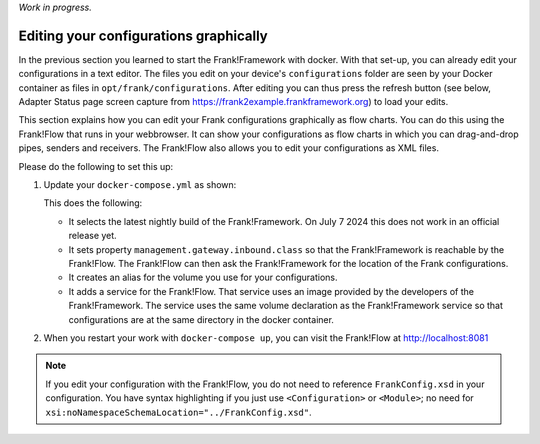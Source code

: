 *Work in progress.*

.. _advancedDevelopmentDockerDevelFrankFlow:

Editing your configurations graphically
=======================================

In the previous section you learned to start the Frank!Framework with docker. With that set-up, you can already edit your configurations in a text editor. The files you edit on your device's ``configurations`` folder are seen by your Docker container as files in ``opt/frank/configurations``. After editing you can thus press the refresh button (see below, Adapter Status page screen capture from https://frank2example.frankframework.org) to load your edits.

.. image:: refreshButtonFromFrank2Example.jpg

This section explains how you can edit your Frank configurations graphically as flow charts. You can do this using the Frank!Flow that runs in your webbrowser. It can show your configurations as flow charts in which you can drag-and-drop pipes, senders and receivers. The Frank!Flow also allows you to edit your configurations as XML files.

Please do the following to set this up:

1. Update your ``docker-compose.yml`` as shown:

   .. include:: ../../snippets/Frank2DockerDevel/v510/dockerComposeAddFrankFlow.txt

   This does the following:

   * It selects the latest nightly build of the Frank!Framework. On July 7 2024 this does not work in an official release yet.
   * It sets property ``management.gateway.inbound.class`` so that the Frank!Framework is reachable by the Frank!Flow. The Frank!Flow can then ask the Frank!Framework for the location of the Frank configurations.
   * It creates an alias for the volume you use for your configurations.
   * It adds a service for the Frank!Flow. That service uses an image provided by the developers of the Frank!Framework. The service uses the same volume declaration as the Frank!Framework service so that configurations are at the same directory in the docker container.

2. When you restart your work with ``docker-compose up``, you can visit the Frank!Flow at http://localhost:8081

.. NOTE::

   If you edit your configuration with the Frank!Flow, you do not need to reference ``FrankConfig.xsd`` in your configuration. You have syntax highlighting if you just use ``<Configuration>`` or ``<Module>``; no need for ``xsi:noNamespaceSchemaLocation="../FrankConfig.xsd"``.